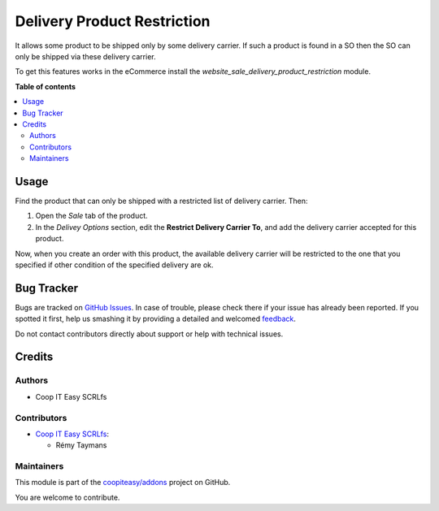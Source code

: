 ============================
Delivery Product Restriction
============================

.. !!!!!!!!!!!!!!!!!!!!!!!!!!!!!!!!!!!!!!!!!!!!!!!!!!!!
   !! This file is generated by oca-gen-addon-readme !!
   !! changes will be overwritten.                   !!
   !!!!!!!!!!!!!!!!!!!!!!!!!!!!!!!!!!!!!!!!!!!!!!!!!!!!

.. |badge1| image:: https://img.shields.io/badge/maturity-Beta-yellow.png
    :target: https://odoo-community.org/page/development-status
    :alt: Beta
.. |badge2| image:: https://img.shields.io/badge/licence-AGPL--3-blue.png
    :target: http://www.gnu.org/licenses/agpl-3.0-standalone.html
    :alt: License: AGPL-3
.. |badge3| image:: https://img.shields.io/badge/github-coopiteasy%2Faddons-lightgray.png?logo=github
    :target: https://github.com/coopiteasy/addons/tree/12.0/delivery_product_restriction
    :alt: coopiteasy/addons

|badge1| |badge2| |badge3| 

It allows some product to be shipped only by some delivery carrier. If
such a product is found in a SO then the SO can only be shipped via
these delivery carrier.

To get this features works in the eCommerce install the
`website_sale_delivery_product_restriction` module.

**Table of contents**

.. contents::
   :local:

Usage
=====

Find the product that can only be shipped with a restricted list of
delivery carrier. Then:

#. Open the *Sale* tab of the product.
#. In the *Delivey Options* section, edit the **Restrict Delivery
   Carrier To**, and add the delivery carrier accepted for this product.

Now, when you create an order with this product, the available delivery
carrier will be restricted to the one that you specified if other
condition of the specified delivery are ok.

Bug Tracker
===========

Bugs are tracked on `GitHub Issues <https://github.com/coopiteasy/addons/issues>`_.
In case of trouble, please check there if your issue has already been reported.
If you spotted it first, help us smashing it by providing a detailed and welcomed
`feedback <https://github.com/coopiteasy/addons/issues/new?body=module:%20delivery_product_restriction%0Aversion:%2012.0%0A%0A**Steps%20to%20reproduce**%0A-%20...%0A%0A**Current%20behavior**%0A%0A**Expected%20behavior**>`_.

Do not contact contributors directly about support or help with technical issues.

Credits
=======

Authors
~~~~~~~

* Coop IT Easy SCRLfs

Contributors
~~~~~~~~~~~~

* `Coop IT Easy SCRLfs <https://coopiteasy.be>`_:

  * Rémy Taymans

Maintainers
~~~~~~~~~~~

This module is part of the `coopiteasy/addons <https://github.com/coopiteasy/addons/tree/12.0/delivery_product_restriction>`_ project on GitHub.

You are welcome to contribute.

